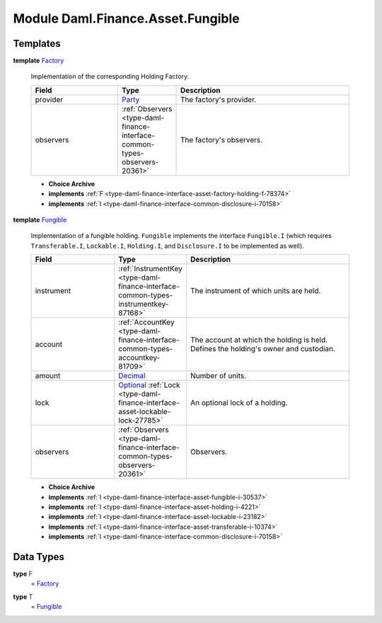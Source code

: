 .. Copyright (c) 2022 Digital Asset (Switzerland) GmbH and/or its affiliates. All rights reserved.
.. SPDX-License-Identifier: Apache-2.0

.. _module-daml-finance-asset-fungible-61686:

Module Daml.Finance.Asset.Fungible
==================================

Templates
---------

.. _type-daml-finance-asset-fungible-factory-36455:

**template** `Factory <type-daml-finance-asset-fungible-factory-36455_>`_

  Implementation of the corresponding Holding Factory\.
  
  .. list-table::
     :widths: 15 10 30
     :header-rows: 1
  
     * - Field
       - Type
       - Description
     * - provider
       - `Party <https://docs.daml.com/daml/stdlib/Prelude.html#type-da-internal-lf-party-57932>`_
       - The factory's provider\.
     * - observers
       - :ref:`Observers <type-daml-finance-interface-common-types-observers-20361>`
       - The factory's observers\.
  
  + **Choice Archive**
    

  + **implements** :ref:`F <type-daml-finance-interface-asset-factory-holding-f-78374>`
  
  + **implements** :ref:`I <type-daml-finance-interface-common-disclosure-i-70158>`

.. _type-daml-finance-asset-fungible-fungible-62518:

**template** `Fungible <type-daml-finance-asset-fungible-fungible-62518_>`_

  Implementation of a fungible holding\.
  ``Fungible`` implements the interface ``Fungible.I`` (which requires ``Transferable.I``, ``Lockable.I``,
  ``Holding.I``, and ``Disclosure.I`` to be implemented as well)\.
  
  .. list-table::
     :widths: 15 10 30
     :header-rows: 1
  
     * - Field
       - Type
       - Description
     * - instrument
       - :ref:`InstrumentKey <type-daml-finance-interface-common-types-instrumentkey-87168>`
       - The instrument of which units are held\.
     * - account
       - :ref:`AccountKey <type-daml-finance-interface-common-types-accountkey-81709>`
       - The account at which the holding is held\. Defines the holding's owner and custodian\.
     * - amount
       - `Decimal <https://docs.daml.com/daml/stdlib/Prelude.html#type-ghc-types-decimal-18135>`_
       - Number of units\.
     * - lock
       - `Optional <https://docs.daml.com/daml/stdlib/Prelude.html#type-da-internal-prelude-optional-37153>`_ :ref:`Lock <type-daml-finance-interface-asset-lockable-lock-27785>`
       - An optional lock of a holding\.
     * - observers
       - :ref:`Observers <type-daml-finance-interface-common-types-observers-20361>`
       - Observers\.
  
  + **Choice Archive**
    

  + **implements** :ref:`I <type-daml-finance-interface-asset-fungible-i-30537>`
  
  + **implements** :ref:`I <type-daml-finance-interface-asset-holding-i-4221>`
  
  + **implements** :ref:`I <type-daml-finance-interface-asset-lockable-i-23182>`
  
  + **implements** :ref:`I <type-daml-finance-interface-asset-transferable-i-10374>`
  
  + **implements** :ref:`I <type-daml-finance-interface-common-disclosure-i-70158>`

Data Types
----------

.. _type-daml-finance-asset-fungible-f-5421:

**type** `F <type-daml-finance-asset-fungible-f-5421_>`_
  \= `Factory <type-daml-finance-asset-fungible-factory-36455_>`_

.. _type-daml-finance-asset-fungible-t-66251:

**type** `T <type-daml-finance-asset-fungible-t-66251_>`_
  \= `Fungible <type-daml-finance-asset-fungible-fungible-62518_>`_
